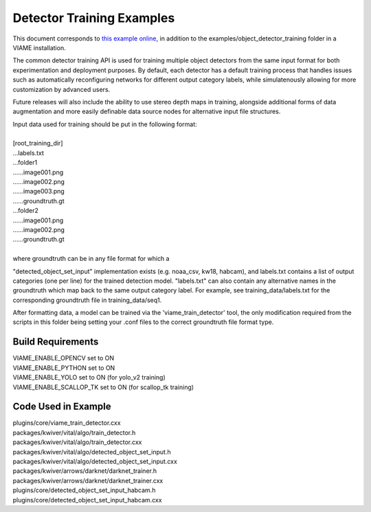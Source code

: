 
==========================
Detector Training Examples
==========================

This document corresponds to `this example online`_, in addition to the
examples/object_detector_training folder in a VIAME installation.

.. _this example online: https://github.com/Kitware/VIAME/tree/master/examples/object_detector_training

The common detector training API is used for training multiple object
detectors from the same input format for both experimentation and
deployment purposes. By default, each detector has a default training
process that handles issues such as automatically reconfiguring networks
for different output category labels, while simulatenously allowing for
more customization by advanced users.

Future releases will also include the ability to use stereo depth
maps in training, alongside additional forms of data augmentation
and more easily definable data source nodes for alternative input
file structures.

| Input data used for training should be put in the following format:
|
| [root_training_dir]
| ...labels.txt
| ...folder1
| ......image001.png
| ......image002.png
| ......image003.png
| ......groundtruth.gt
| ...folder2
| ......image001.png
| ......image002.png
| ......groundtruth.gt
|
| where groundtruth can be in any file format for which a
"detected_object_set_input" implementation exists (e.g. noaa_csv, kw18, habcam),
and labels.txt contains a list of output categories (one per line) for
the trained detection model. "labels.txt" can also contain any alternative
names in the groundtruth which map back to the same output category label.
For example, see training_data/labels.txt for the corresponding groundtruth
file in training_data/seq1.

After formatting data, a model can be trained via the 'viame_train_detector'
tool, the only modification required from the scripts in this folder being
setting your .conf files to the correct groundtruth file format type.


******************
Build Requirements
******************

| VIAME_ENABLE_OPENCV set to ON
| VIAME_ENABLE_PYTHON set to ON
| VIAME_ENABLE_YOLO set to ON (for yolo_v2 training)
| VIAME_ENABLE_SCALLOP_TK set to ON (for scallop_tk training)


********************
Code Used in Example
********************

| plugins/core/viame_train_detector.cxx
| packages/kwiver/vital/algo/train_detector.h
| packages/kwiver/vital/algo/train_detector.cxx
| packages/kwiver/vital/algo/detected_object_set_input.h
| packages/kwiver/vital/algo/detected_object_set_input.cxx
| packages/kwiver/arrows/darknet/darknet_trainer.h
| packages/kwiver/arrows/darknet/darknet_trainer.cxx
| plugins/core/detected_object_set_input_habcam.h
| plugins/core/detected_object_set_input_habcam.cxx
